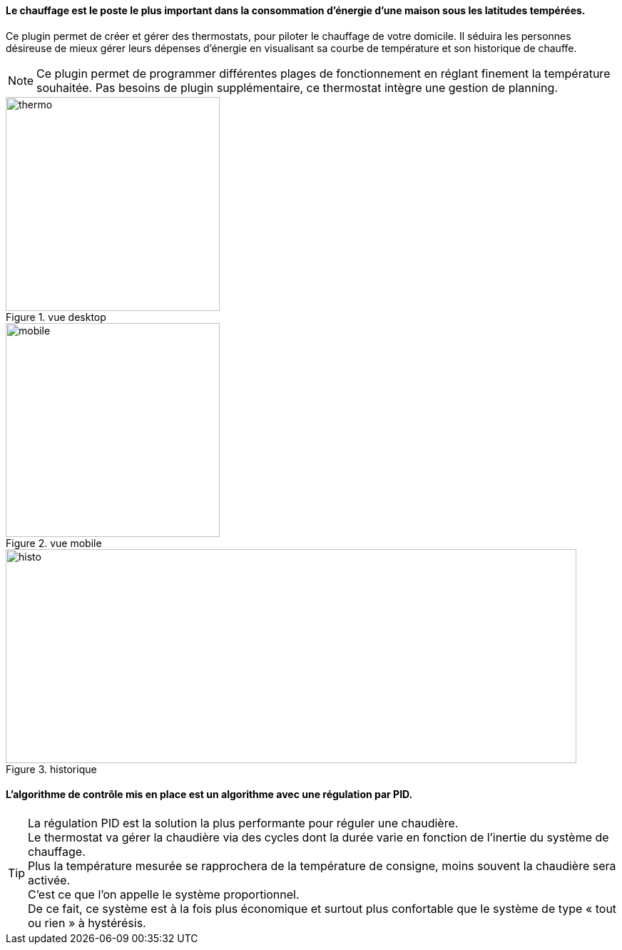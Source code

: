 :imagesdir: ../images
==== Le chauffage est le poste le plus important dans la consommation d’énergie d’une maison sous les latitudes tempérées.



Ce plugin permet de créer et gérer des thermostats, pour piloter le chauffage de votre domicile.
Il séduira les personnes désireuse de mieux gérer leurs dépenses d'énergie en visualisant sa courbe de température et son historique de chauffe.

[NOTE]
Ce plugin permet de programmer différentes plages de fonctionnement en réglant finement la température souhaitée. Pas besoins de plugin supplémentaire, ce thermostat intègre une gestion de planning.


.vue desktop
image::thermo.png[height=300,width=300,role="left"]
.vue mobile
image::mobile.png[height=300,width=300,role="left"]
.historique
image::histo.png[height=300,width=800,role="center"]



==== L'algorithme  de contrôle mis en place est un algorithme avec une régulation par PID. +
[TIP]
La régulation PID est la solution la plus performante pour réguler une chaudière. +
Le thermostat va gérer la chaudière via des cycles dont la durée varie en fonction de l’inertie du système de chauffage. +
Plus la température mesurée se rapprochera de la température de consigne, moins souvent la chaudière sera activée. +
C’est ce que l’on appelle le système proportionnel. +
De ce fait, ce système est à la fois plus économique et surtout plus confortable que le système de type « tout ou rien » à hystérésis.
